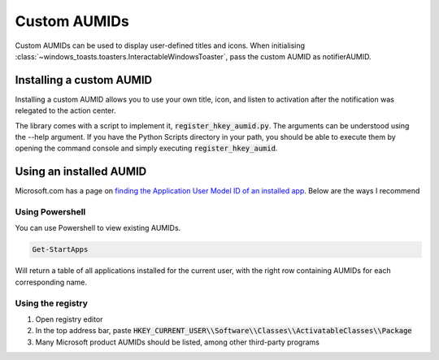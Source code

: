 Custom AUMIDs
=====================

Custom AUMIDs can be used to display user-defined titles and icons.
When initialising :class:`~windows_toasts.toasters.InteractableWindowsToaster`, pass the custom AUMID as notifierAUMID.

Installing a custom AUMID
-------------------------
Installing a custom AUMID allows you to use your own title, icon, and listen to activation after the notification was relegated to the action center.

The library comes with a script to implement it, :code:`register_hkey_aumid.py`.
The arguments can be understood using the --help argument. If you have the Python Scripts directory in your path, you should be able to execute them by opening the command console and simply executing :code:`register_hkey_aumid`.

Using an installed AUMID
------------------------
Microsoft.com has a page on `finding the Application User Model ID of an installed app <https://learn.microsoft.com/windows/configuration/find-the-application-user-model-id-of-an-installed-app>`_.
Below are the ways I recommend

Using Powershell
~~~~~~~~~~~~~~~~
You can use Powershell to view existing AUMIDs.

.. code-block:: powershell

    Get-StartApps

Will return a table of all applications installed for the current user, with the right row containing AUMIDs for each corresponding name.

Using the registry
~~~~~~~~~~~~~~~~~~

#. Open registry editor
#. In the top address bar, paste :code:`HKEY_CURRENT_USER\\Software\\Classes\\ActivatableClasses\\Package`
#. Many Microsoft product AUMIDs should be listed, among other third-party programs